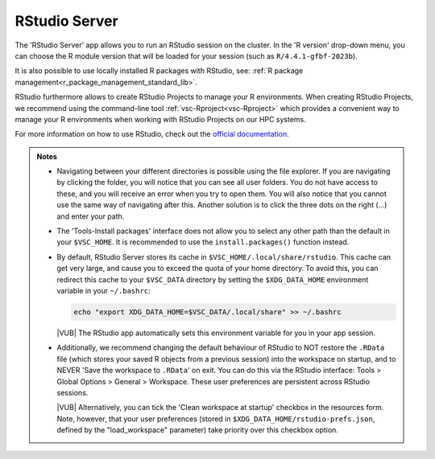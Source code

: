.. _rstudio-server:

RStudio Server
--------------

The 'RStudio Server' app allows you to run an RStudio session on the cluster.
In the 'R version' drop-down menu, you can choose the R module version
that will be loaded for your session (such as ``R/4.4.1-gfbf-2023b``).

.. tab-set::
   :sync-group: vsc-sites

   .. tab-item:: KU Leuven/UHasselt
      :sync: kuluh

      The ``R-bundle-CRAN`` module is also loaded by default, providing hundreds
      of frequently-used R packages. 

      If needed, the ``R-bundle-Bioconductor`` module can be loaded as well to
      get access to many preinstalled bioinformatics packages.

   .. tab-item:: VUB
      :sync: vub

      A very large number of widely used R packages are available via the
      following modules, which are loaded by default:

      - ``R-bundle-CRAN`` - packages for general usage available on the `CRAN
        <https://cran.r-project.org/>`__ website
      - ``R-bundle-Bioconductor`` - bioinformatics packages available on the
        `Bioconductor <https://bioconductor.org/>`__ website

It is also possible to use locally installed R packages with RStudio, see:
:ref:`R package management<r_package_management_standard_lib>`. 

RStudio furthermore allows to create RStudio Projects to manage your R environments.
When creating RStudio Projects, we recommend using the command-line tool :ref:`vsc-Rproject<vsc-Rproject>` which
provides a convenient way to manage your R environments when working with RStudio Projects
on our HPC systems.

For more information on how to use RStudio, check out the `official
documentation <https://docs.posit.co/ide/user/>`__.

.. admonition:: Notes

   - Navigating between your different directories is possible using the file
     explorer.  If you are navigating by clicking the folder, you will notice
     that you can see all user folders.  You do not have access to these, and
     you will receive an error when you try to open them.  You will also notice
     that you cannot use the same way of navigating after this.  Another
     solution is to click the three dots on the right (...) and enter your path.
   - The 'Tools-Install packages' interface does not allow you to select any
     other path than the default in your ``$VSC_HOME``.  It is recommended to
     use the ``install.packages()`` function instead.
   - By default, RStudio Server stores its cache in
     ``$VSC_HOME/.local/share/rstudio``.  This cache can get very large, and
     cause you to exceed the quota of your home directory.  To avoid this, you
     can redirect this cache to your ``$VSC_DATA`` directory by setting the
     ``$XDG_DATA_HOME`` environment variable in your ``~/.bashrc``:

     .. code-block:: bash

        echo "export XDG_DATA_HOME=$VSC_DATA/.local/share" >> ~/.bashrc

     |VUB| The RStudio app automatically sets this environment variable for you
     in your app session.

   - Additionally, we recommend changing the default behaviour of RStudio to
     NOT restore the ``.RData`` file (which stores your saved R objects from a
     previous session) into the workspace on startup, and to NEVER 'Save the
     workspace to ``.RData``' on exit.  You can do this via the RStudio
     interface: Tools > Global Options > General > Workspace. These user
     preferences are persistent across RStudio sessions.

     |VUB| Alternatively, you can tick the 'Clean workspace at startup' checkbox
     in the resources form. Note, however, that your user preferences (stored in
     ``$XDG_DATA_HOME/rstudio-prefs.json``, defined by the "load_workspace"
     parameter) take priority over this checkbox option.

.. _RStudio official documentation: https://docs.rstudio.com/
